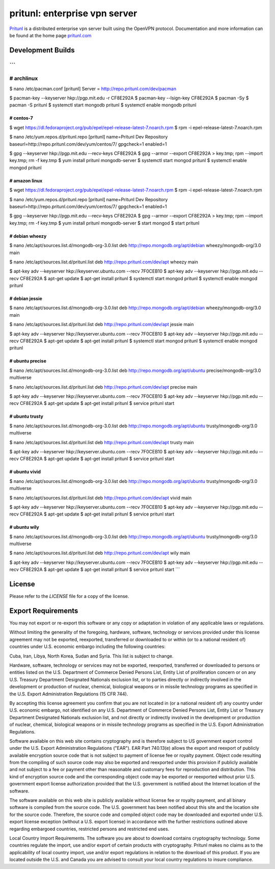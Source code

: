 pritunl: enterprise vpn server
==============================

.. image:: https://img.shields.io/badge/package-arch%20linux-33aadd.svg?style=flat
    :target: https://aur.archlinux.org/packages/pritunl/

.. image:: https://img.shields.io/badge/package-centos-669900.svg?style=flat
    :target: https://pritunl.com/#install

.. image:: https://img.shields.io/badge/github-pritunl-11bdc2.svg?style=flat
    :target: https://github.com/pritunl

.. image:: https://img.shields.io/badge/twitter-pritunl-55acee.svg?style=flat
    :target: https://twitter.com/pritunl

`Pritunl <https://github.com/pritunl/pritunl>`_ is a distributed enterprise
vpn server built using the OpenVPN protocol. Documentation and more
information can be found at the home page `pritunl.com <https://pritunl.com>`_

.. image:: www/img/logo_code.png
    :target: https://pritunl.com

Development Builds
------------------

```
#############################################
# archlinux
#############################################
$ nano /etc/pacman.conf
[pritunl]
Server = http://repo.pritunl.com/dev/pacman

$ pacman-key --keyserver hkp://pgp.mit.edu -r CF8E292A
$ pacman-key --lsign-key CF8E292A
$ pacman -Sy
$ pacman -S pritunl
$ systemctl start mongodb pritunl
$ systemctl enable mongodb pritunl

#############################################
# centos-7
#############################################
$ wget https://dl.fedoraproject.org/pub/epel/epel-release-latest-7.noarch.rpm
$ rpm -i epel-release-latest-7.noarch.rpm

$ nano /etc/yum.repos.d/pritunl.repo
[pritunl]
name=Pritunl Dev Repository
baseurl=http://repo.pritunl.com/dev/yum/centos/7/
gpgcheck=1
enabled=1

$ gpg --keyserver hkp://pgp.mit.edu --recv-keys CF8E292A
$ gpg --armor --export CF8E292A > key.tmp; rpm --import key.tmp; rm -f key.tmp
$ yum install pritunl mongodb-server
$ systemctl start mongod pritunl
$ systemctl enable mongod pritunl

#############################################
# amazon linux
#############################################
$ wget https://dl.fedoraproject.org/pub/epel/epel-release-latest-7.noarch.rpm
$ rpm -i epel-release-latest-7.noarch.rpm

$ nano /etc/yum.repos.d/pritunl.repo
[pritunl]
name=Pritunl Dev Repository
baseurl=http://repo.pritunl.com/dev/yum/centos/7/
gpgcheck=1
enabled=1

$ gpg --keyserver hkp://pgp.mit.edu --recv-keys CF8E292A
$ gpg --armor --export CF8E292A > key.tmp; rpm --import key.tmp; rm -f key.tmp
$ yum install pritunl mongodb-server
$ start mongod
$ start pritunl

#############################################
# debian wheezy
#############################################
$ nano /etc/apt/sources.list.d/mongodb-org-3.0.list
deb http://repo.mongodb.org/apt/debian wheezy/mongodb-org/3.0 main

$ nano /etc/apt/sources.list.d/pritunl.list
deb http://repo.pritunl.com/dev/apt wheezy main

$ apt-key adv --keyserver hkp://keyserver.ubuntu.com --recv 7F0CEB10
$ apt-key adv --keyserver hkp://pgp.mit.edu --recv CF8E292A
$ apt-get update
$ apt-get install pritunl
$ systemctl start mongod pritunl
$ systemctl enable mongod pritunl

#############################################
# debian jessie
#############################################
$ nano /etc/apt/sources.list.d/mongodb-org-3.0.list
deb http://repo.mongodb.org/apt/debian wheezy/mongodb-org/3.0 main

$ nano /etc/apt/sources.list.d/pritunl.list
deb http://repo.pritunl.com/dev/apt jessie main

$ apt-key adv --keyserver hkp://keyserver.ubuntu.com --recv 7F0CEB10
$ apt-key adv --keyserver hkp://pgp.mit.edu --recv CF8E292A
$ apt-get update
$ apt-get install pritunl
$ systemctl start mongod pritunl
$ systemctl enable mongod pritunl

#############################################
# ubuntu precise
#############################################
$ nano /etc/apt/sources.list.d/mongodb-org-3.0.list
deb http://repo.mongodb.org/apt/ubuntu precise/mongodb-org/3.0 multiverse

$ nano /etc/apt/sources.list.d/pritunl.list
deb http://repo.pritunl.com/dev/apt precise main

$ apt-key adv --keyserver hkp://keyserver.ubuntu.com --recv 7F0CEB10
$ apt-key adv --keyserver hkp://pgp.mit.edu --recv CF8E292A
$ apt-get update
$ apt-get install pritunl
$ service pritunl start

#############################################
# ubuntu trusty
#############################################
$ nano /etc/apt/sources.list.d/mongodb-org-3.0.list
deb http://repo.mongodb.org/apt/ubuntu trusty/mongodb-org/3.0 multiverse

$ nano /etc/apt/sources.list.d/pritunl.list
deb http://repo.pritunl.com/dev/apt trusty main

$ apt-key adv --keyserver hkp://keyserver.ubuntu.com --recv 7F0CEB10
$ apt-key adv --keyserver hkp://pgp.mit.edu --recv CF8E292A
$ apt-get update
$ apt-get install pritunl
$ service pritunl start

#############################################
# ubuntu vivid
#############################################
$ nano /etc/apt/sources.list.d/mongodb-org-3.0.list
deb http://repo.mongodb.org/apt/ubuntu trusty/mongodb-org/3.0 multiverse

$ nano /etc/apt/sources.list.d/pritunl.list
deb http://repo.pritunl.com/dev/apt vivid main

$ apt-key adv --keyserver hkp://keyserver.ubuntu.com --recv 7F0CEB10
$ apt-key adv --keyserver hkp://pgp.mit.edu --recv CF8E292A
$ apt-get update
$ apt-get install pritunl
$ service pritunl start

#############################################
# ubuntu wily
#############################################
$ nano /etc/apt/sources.list.d/mongodb-org-3.0.list
deb http://repo.mongodb.org/apt/ubuntu trusty/mongodb-org/3.0 multiverse

$ nano /etc/apt/sources.list.d/pritunl.list
deb http://repo.pritunl.com/dev/apt wily main

$ apt-key adv --keyserver hkp://keyserver.ubuntu.com --recv 7F0CEB10
$ apt-key adv --keyserver hkp://pgp.mit.edu --recv CF8E292A
$ apt-get update
$ apt-get install pritunl
$ service pritunl start
```

License
-------

Please refer to the `LICENSE` file for a copy of the license.

Export Requirements
-------------------

You may not export or re-export this software or any copy or adaptation in
violation of any applicable laws or regulations.

Without limiting the generality of the foregoing, hardware, software,
technology or services provided under this license agreement may not be
exported, reexported, transferred or downloaded to or within (or to a national
resident of) countries under U.S. economic embargo including the following
countries:

Cuba, Iran, Libya, North Korea, Sudan and Syria. This list is subject to
change.

Hardware, software, technology or services may not be exported, reexported,
transferred or downloaded to persons or entities listed on the U.S. Department
of Commerce Denied Persons List, Entity List of proliferation concern or on
any U.S. Treasury Department Designated Nationals exclusion list, or to
parties directly or indirectly involved in the development or production of
nuclear, chemical, biological weapons or in missile technology programs as
specified in the U.S. Export Administration Regulations (15 CFR 744).

By accepting this license agreement you confirm that you are not located in
(or a national resident of) any country under U.S. economic embargo, not
identified on any U.S. Department of Commerce Denied Persons List, Entity List
or Treasury Department Designated Nationals exclusion list, and not directly
or indirectly involved in the development or production of nuclear, chemical,
biological weapons or in missile technology programs as specified in the U.S.
Export Administration Regulations.

Software available on this web site contains cryptography and is therefore
subject to US government export control under the U.S. Export Administration
Regulations ("EAR"). EAR Part 740.13(e) allows the export and reexport of
publicly available encryption source code that is not subject to payment of
license fee or royalty payment. Object code resulting from the compiling of
such source code may also be exported and reexported under this provision if
publicly available and not subject to a fee or payment other than reasonable
and customary fees for reproduction and distribution. This kind of encryption
source code and the corresponding object code may be exported or reexported
without prior U.S. government export license authorization provided that the
U.S. government is notified about the Internet location of the software.

The software available on this web site is publicly available without license
fee or royalty payment, and all binary software is compiled from the source
code. The U.S. government has been notified about this site and the location
site for the source code. Therefore, the source code and compiled object code
may be downloaded and exported under U.S. export license exception (without a
U.S. export license) in accordance with the further restrictions outlined
above regarding embargoed countries, restricted persons and restricted end
uses.

Local Country Import Requirements. The software you are about to download
contains cryptography technology. Some countries regulate the import, use
and/or export of certain products with cryptography. Pritunl makes no
claims as to the applicability of local country import, use and/or export
regulations in relation to the download of this product. If you are located
outside the U.S. and Canada you are advised to consult your local country
regulations to insure compliance.
